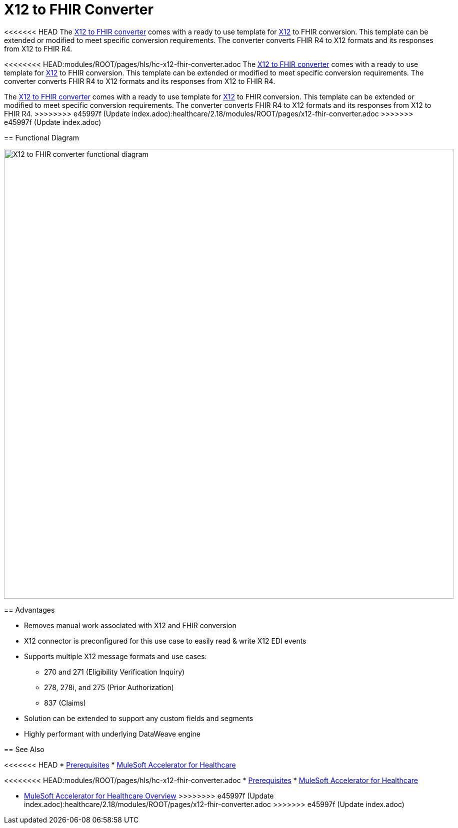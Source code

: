 = X12 to FHIR Converter

<<<<<<< HEAD
The https://anypoint.mulesoft.com/exchange/0b4cad67-8f23-4ffe-a87f-ffd10a1f6873/hls-fhir-to-x12-sys-api/[X12 to FHIR converter^] comes with a ready to use template for https://x12.org/[X12^] to FHIR conversion. This template can be extended or modified to meet specific conversion requirements. The converter converts FHIR R4 to X12 formats and its responses from X12 to FHIR R4.
=======
<<<<<<<< HEAD:modules/ROOT/pages/hls/hc-x12-fhir-converter.adoc
The https://anypoint.mulesoft.com/exchange/0b4cad67-8f23-4ffe-a87f-ffd10a1f6873/hls-fhir-to-x12-sys-api/[X12 to FHIR converter^] comes with a ready to use template for https://x12.org/[X12^] to FHIR conversion. This template can be extended or modified to meet specific conversion requirements. The converter converts FHIR R4 to X12 formats and its responses from X12 to FHIR R4.
========
The https://anypoint.mulesoft.com/exchange/org.mule.examples/hls-fhir-to-x12-sys-api/[X12 to FHIR converter^] comes with a ready to use template for https://x12.org/[X12^] to FHIR conversion. This template can be extended or modified to meet specific conversion requirements. The converter converts FHIR R4 to X12 formats and its responses from X12 to FHIR R4.
>>>>>>>> e45997f (Update index.adoc):healthcare/2.18/modules/ROOT/pages/x12-fhir-converter.adoc
>>>>>>> e45997f (Update index.adoc)

== Functional Diagram

image:https://www.mulesoft.com/ext/solutions/draft/images/hls-x12-fhir-fx-diagram.svg[X12 to FHIR converter functional diagram,900,align="center"]

== Advantages

* Removes manual work associated with X12 and FHIR conversion
* X12 connector is preconfigured for this use case to easily read & write X12 EDI events
* Supports multiple X12 message formats and use cases:
** 270 and 271 (Eligibility Verification Inquiry)
** 278, 278i, and 275 (Prior Authorization)
** 837 (Claims)
* Solution can be extended to support any custom fields and segments
* Highly performant with underlying DataWeave engine

== See Also

<<<<<<< HEAD
* xref:prerequisites.adoc[Prerequisites]
* xref:index.adoc[MuleSoft Accelerator for Healthcare]
=======
<<<<<<<< HEAD:modules/ROOT/pages/hls/hc-x12-fhir-converter.adoc
* xref:prerequisites.adoc[Prerequisites]
* xref:index.adoc[MuleSoft Accelerator for Healthcare]
========
* xref:index.adoc[MuleSoft Accelerator for Healthcare Overview]
>>>>>>>> e45997f (Update index.adoc):healthcare/2.18/modules/ROOT/pages/x12-fhir-converter.adoc
>>>>>>> e45997f (Update index.adoc)
